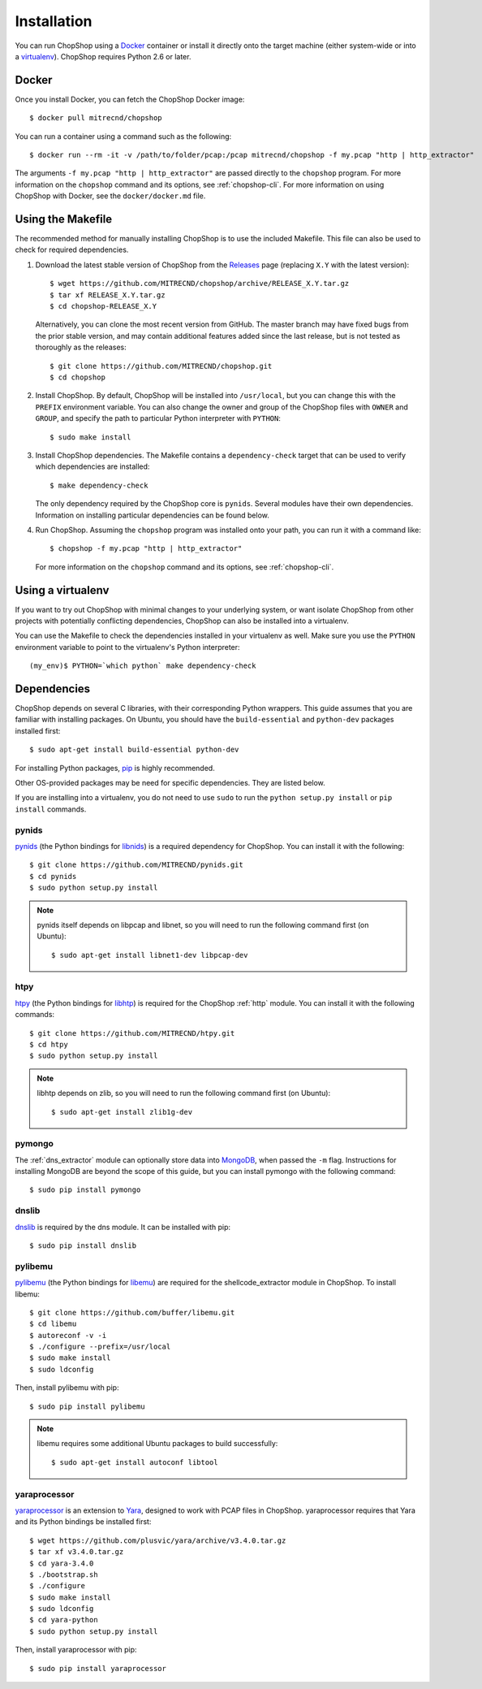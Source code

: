 Installation
============

You can run ChopShop using a `Docker`_ container or install it directly onto
the target machine (either system-wide or into a `virtualenv`_).  ChopShop
requires Python 2.6 or later.

.. _Docker: https://www.docker.com
.. _virtualenv: https://virtualenv.pypa.io/

Docker
------

Once you install Docker, you can fetch the ChopShop Docker image::

    $ docker pull mitrecnd/chopshop

You can run a container using a command such as the following::

    $ docker run --rm -it -v /path/to/folder/pcap:/pcap mitrecnd/chopshop -f my.pcap "http | http_extractor"

The arguments ``-f my.pcap "http | http_extractor"`` are passed directly to the
``chopshop`` program. For more information on the ``chopshop`` command and its
options, see :ref:`chopshop-cli`. For more information on using ChopShop with
Docker, see the ``docker/docker.md`` file.

Using the Makefile
------------------

The recommended method for manually installing ChopShop is to use the included
Makefile. This file can also be used to check for required dependencies.

1. Download the latest stable version of ChopShop from the `Releases`_ page
   (replacing ``X.Y`` with the latest version)::

    $ wget https://github.com/MITRECND/chopshop/archive/RELEASE_X.Y.tar.gz
    $ tar xf RELEASE_X.Y.tar.gz
    $ cd chopshop-RELEASE_X.Y

   Alternatively, you can clone the most recent version from GitHub. The master
   branch may have fixed bugs from the prior stable version, and may contain
   additional features added since the last release, but is not tested as
   thoroughly as the releases::

    $ git clone https://github.com/MITRECND/chopshop.git
    $ cd chopshop

.. _Releases: https://github.com/MITRECND/chopshop/releases

2. Install ChopShop. By default, ChopShop will be installed into
   ``/usr/local``, but you can change this with the ``PREFIX`` environment
   variable. You can also change the owner and group of the ChopShop files with
   ``OWNER`` and ``GROUP``, and specify the path to particular Python
   interpreter with ``PYTHON``::

    $ sudo make install

3. Install ChopShop dependencies. The Makefile contains a ``dependency-check``
   target that can be used to verify which dependencies are installed::

    $ make dependency-check

   The only dependency required by the ChopShop core is ``pynids``. Several
   modules have their own dependencies. Information on installing particular
   dependencies can be found below.

4. Run ChopShop. Assuming the ``chopshop`` program was installed onto your
   path, you can run it with a command like::

    $ chopshop -f my.pcap "http | http_extractor"

   For more information on the ``chopshop`` command and its options, see
   :ref:`chopshop-cli`.


Using a virtualenv
------------------

If you want to try out ChopShop with minimal changes to your underlying system,
or want isolate ChopShop from other projects with potentially conflicting
dependencies, ChopShop can also be installed into a virtualenv.


You can use the Makefile to check the dependencies installed in your virtualenv
as well. Make sure you use the ``PYTHON`` environment variable to point to the
virtualenv's Python interpreter::

    (my_env)$ PYTHON=`which python` make dependency-check


Dependencies
------------

ChopShop depends on several C libraries, with their corresponding Python
wrappers. This guide assumes that you are familiar with installing packages. On
Ubuntu, you should have the ``build-essential`` and ``python-dev`` packages
installed first::

    $ sudo apt-get install build-essential python-dev

For installing Python packages, `pip`_ is highly recommended.

Other OS-provided packages may be need for specific dependencies. They are
listed below.

If you are installing into a virtualenv, you do not need to use ``sudo`` to run
the ``python setup.py install`` or ``pip install`` commands.

.. _pip: https://pip.pypa.io/

pynids
~~~~~~

`pynids`_ (the Python bindings for `libnids`_) is a required dependency for
ChopShop. You can install it with the following::

    $ git clone https://github.com/MITRECND/pynids.git
    $ cd pynids
    $ sudo python setup.py install

.. note::

    pynids itself depends on libpcap and libnet, so you will need to run the
    following command first (on Ubuntu)::

        $ sudo apt-get install libnet1-dev libpcap-dev

.. _pynids: https://github.com/MITRECND/pynids
.. _libnids: https://github.com/MITRECND/libnids

htpy
~~~~

`htpy`_ (the Python bindings for `libhtp`_) is required for the ChopShop
:ref:`http` module. You can install it with the following commands::

    $ git clone https://github.com/MITRECND/htpy.git
    $ cd htpy
    $ sudo python setup.py install

.. note::

    libhtp depends on zlib, so you will need to run the following command first
    (on Ubuntu)::

        $ sudo apt-get install zlib1g-dev

.. _htpy: https://github.com/MITRECND/htpy
.. _libhtp: https://github.com/OISF/libhtp

pymongo
~~~~~~~

The :ref:`dns_extractor` module can optionally store data into `MongoDB`_, when
passed the ``-m`` flag.  Instructions for installing MongoDB are beyond the
scope of this guide, but you can install pymongo with the following command::

    $ sudo pip install pymongo

.. _MongoDB: https://www.mongodb.org/

dnslib
~~~~~~

`dnslib`_ is required by the dns module. It can be installed with pip::

    $ sudo pip install dnslib

.. _dnslib: https://bitbucket.org/paulc/dnslib


pylibemu
~~~~~~~~

`pylibemu`_ (the Python bindings for `libemu`_) are required for the
shellcode_extractor module in ChopShop. To install libemu::

    $ git clone https://github.com/buffer/libemu.git
    $ cd libemu
    $ autoreconf -v -i
    $ ./configure --prefix=/usr/local
    $ sudo make install
    $ sudo ldconfig

Then, install pylibemu with pip::

    $ sudo pip install pylibemu

.. note::
    libemu requires some additional Ubuntu packages to build successfully::

        $ sudo apt-get install autoconf libtool

.. _pylibemu: https://github.com/buffer/pylibemu
.. _libemu: https://github.com/buffer/libemu


yaraprocessor
~~~~~~~~~~~~~

`yaraprocessor`_ is an extension to `Yara`_, designed to work with PCAP files
in ChopShop. yaraprocessor requires that Yara and its Python bindings be
installed first::

    $ wget https://github.com/plusvic/yara/archive/v3.4.0.tar.gz
    $ tar xf v3.4.0.tar.gz
    $ cd yara-3.4.0
    $ ./bootstrap.sh
    $ ./configure
    $ sudo make install
    $ sudo ldconfig
    $ cd yara-python
    $ sudo python setup.py install

Then, install yaraprocessor with pip::

    $ sudo pip install yaraprocessor

.. _yaraprocessor: https://github.com/MITRECND/yaraprocessor
.. _Yara: https://yara.readthedocs.org/
